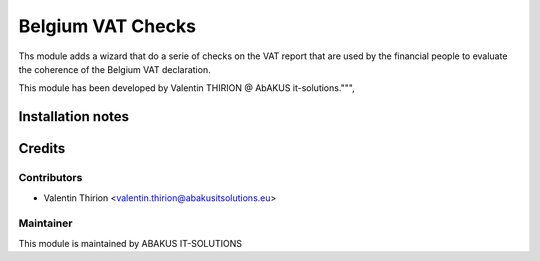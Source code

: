 ==========================================
Belgium VAT Checks
==========================================

Ths module adds a wizard that do a serie of checks on the VAT report that are used by the financial people to evaluate the coherence of the Belgium VAT declaration.

This module has been developed by Valentin THIRION @ AbAKUS it-solutions.""",

Installation notes
==================

Credits
=======

Contributors
------------

* Valentin Thirion <valentin.thirion@abakusitsolutions.eu>

Maintainer
-----------

.. image:: https://www.abakusitsolutions.eu/logos/abakus_logo_square_negatif.png
   :alt: ABAKUS IT-SOLUTIONS
   :target: http://www.abakusitsolutions.eu

This module is maintained by ABAKUS IT-SOLUTIONS
